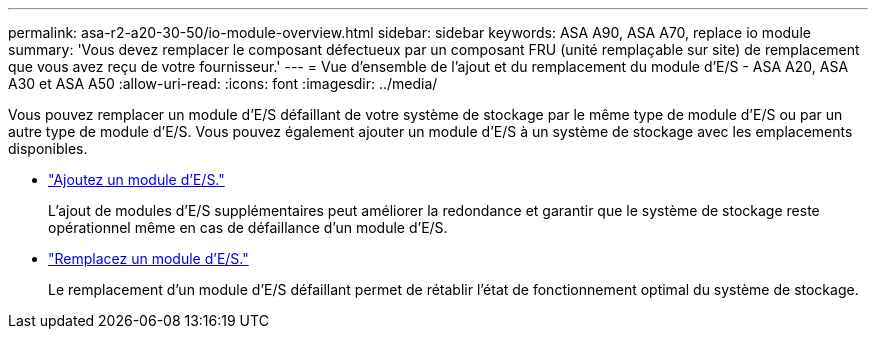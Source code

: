 ---
permalink: asa-r2-a20-30-50/io-module-overview.html 
sidebar: sidebar 
keywords: ASA A90, ASA A70, replace io module 
summary: 'Vous devez remplacer le composant défectueux par un composant FRU (unité remplaçable sur site) de remplacement que vous avez reçu de votre fournisseur.' 
---
= Vue d'ensemble de l'ajout et du remplacement du module d'E/S - ASA A20, ASA A30 et ASA A50
:allow-uri-read: 
:icons: font
:imagesdir: ../media/


[role="lead"]
Vous pouvez remplacer un module d'E/S défaillant de votre système de stockage par le même type de module d'E/S ou par un autre type de module d'E/S. Vous pouvez également ajouter un module d'E/S à un système de stockage avec les emplacements disponibles.

* link:io-module-add.html["Ajoutez un module d'E/S."]
+
L'ajout de modules d'E/S supplémentaires peut améliorer la redondance et garantir que le système de stockage reste opérationnel même en cas de défaillance d'un module d'E/S.

* link:io-module-replace.html["Remplacez un module d'E/S."]
+
Le remplacement d'un module d'E/S défaillant permet de rétablir l'état de fonctionnement optimal du système de stockage.


